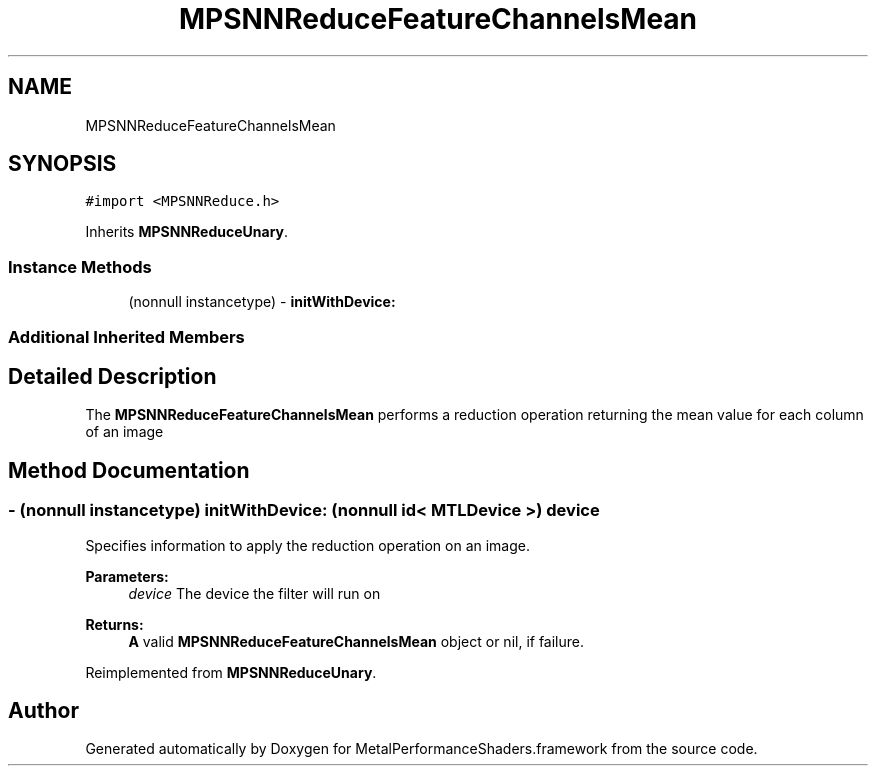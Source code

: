.TH "MPSNNReduceFeatureChannelsMean" 3 "Thu Feb 8 2018" "Version MetalPerformanceShaders-100" "MetalPerformanceShaders.framework" \" -*- nroff -*-
.ad l
.nh
.SH NAME
MPSNNReduceFeatureChannelsMean
.SH SYNOPSIS
.br
.PP
.PP
\fC#import <MPSNNReduce\&.h>\fP
.PP
Inherits \fBMPSNNReduceUnary\fP\&.
.SS "Instance Methods"

.in +1c
.ti -1c
.RI "(nonnull instancetype) \- \fBinitWithDevice:\fP"
.br
.in -1c
.SS "Additional Inherited Members"
.SH "Detailed Description"
.PP 
The \fBMPSNNReduceFeatureChannelsMean\fP performs a reduction operation returning the mean value for each column of an image 
.SH "Method Documentation"
.PP 
.SS "\- (nonnull instancetype) initWithDevice: (nonnull id< MTLDevice >) device"
Specifies information to apply the reduction operation on an image\&. 
.PP
\fBParameters:\fP
.RS 4
\fIdevice\fP The device the filter will run on 
.RE
.PP
\fBReturns:\fP
.RS 4
\fBA\fP valid \fBMPSNNReduceFeatureChannelsMean\fP object or nil, if failure\&. 
.RE
.PP

.PP
Reimplemented from \fBMPSNNReduceUnary\fP\&.

.SH "Author"
.PP 
Generated automatically by Doxygen for MetalPerformanceShaders\&.framework from the source code\&.
